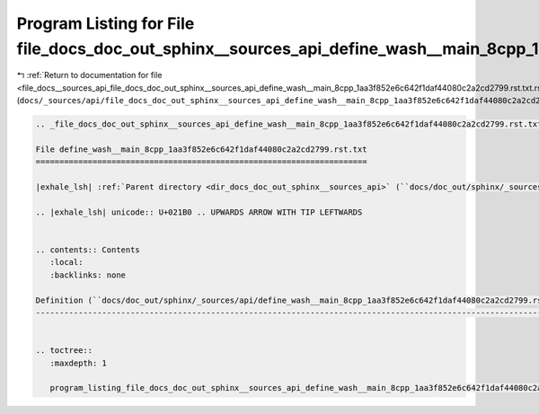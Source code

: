 
.. _program_listing_file_docs__sources_api_file_docs_doc_out_sphinx__sources_api_define_wash__main_8cpp_1aa3f852e6c642f1daf44080c2a2cd2799.rst.txt.rst.txt:

Program Listing for File file_docs_doc_out_sphinx__sources_api_define_wash__main_8cpp_1aa3f852e6c642f1daf44080c2a2cd2799.rst.txt.rst.txt
========================================================================================================================================

|exhale_lsh| :ref:`Return to documentation for file <file_docs__sources_api_file_docs_doc_out_sphinx__sources_api_define_wash__main_8cpp_1aa3f852e6c642f1daf44080c2a2cd2799.rst.txt.rst.txt>` (``docs/_sources/api/file_docs_doc_out_sphinx__sources_api_define_wash__main_8cpp_1aa3f852e6c642f1daf44080c2a2cd2799.rst.txt.rst.txt``)

.. |exhale_lsh| unicode:: U+021B0 .. UPWARDS ARROW WITH TIP LEFTWARDS

.. code-block:: cpp

   
   .. _file_docs_doc_out_sphinx__sources_api_define_wash__main_8cpp_1aa3f852e6c642f1daf44080c2a2cd2799.rst.txt:
   
   File define_wash__main_8cpp_1aa3f852e6c642f1daf44080c2a2cd2799.rst.txt
   ======================================================================
   
   |exhale_lsh| :ref:`Parent directory <dir_docs_doc_out_sphinx__sources_api>` (``docs/doc_out/sphinx/_sources/api``)
   
   .. |exhale_lsh| unicode:: U+021B0 .. UPWARDS ARROW WITH TIP LEFTWARDS
   
   
   .. contents:: Contents
      :local:
      :backlinks: none
   
   Definition (``docs/doc_out/sphinx/_sources/api/define_wash__main_8cpp_1aa3f852e6c642f1daf44080c2a2cd2799.rst.txt``)
   -------------------------------------------------------------------------------------------------------------------
   
   
   .. toctree::
      :maxdepth: 1
   
      program_listing_file_docs_doc_out_sphinx__sources_api_define_wash__main_8cpp_1aa3f852e6c642f1daf44080c2a2cd2799.rst.txt.rst
   
   
   
   
   
   
   
   
   
